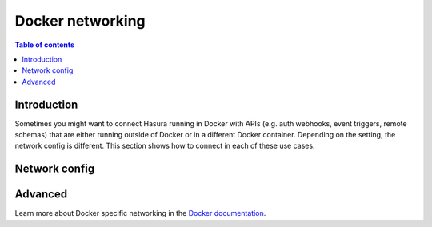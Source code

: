 .. meta::
   :description: Docker networking with Hasura
   :keywords: hasura, docs, deployment, network, docker

.. _docker_networking:

Docker networking 
=================

.. contents:: Table of contents
  :backlinks: none
  :depth: 2
  :local:

Introduction
------------

Sometimes you might want to connect Hasura running in Docker with APIs (e.g. auth webhooks, event triggers, remote schemas) that are either running outside of Docker or in a different Docker container.
Depending on the setting, the network config is different. This section shows how to connect in each of these use cases.

Network config
--------------

.. rst-class:: api_tabs
.. tabs::

  .. tab:: Linux

    .. list-table::
       :stub-columns: 1
       :header-rows: 1

       * - Connection
         - Config
         - Comment
       * - **Hasura to API (outside Docker)**
         - 1. With ``--net=host``, ``localhost:3000``
           2. Otherwise, ``<docker-bridge-ip>:3000``, e.g. ``172.17.0.1:3000``
         - 1. Assuming the API is running on port ``3000``
           2. The Docker bridge IP can be found via ``ifconfig``
       * - **API (outside Docker) to Hasura**
         - ``localhost:8080``
         - Hasura runs on port ``8080`` by default
       * - **Hasura to API (both in docker-compose)**
         - service name, e.g.: ``api:3000``
         - Assuming the API is running on port ``3000``
       * - **API to Hasura (both in docker-compose)**
         - service name, e.g.: ``hasura:8080``
         - Hasura runs on port ``8080`` by default
       * - **Hasura to API (both running with separate docker run)**
         - Docker internal IP address
         - Can be obtained with ``docker inspect``
       * - **API to Hasura (both running with separate docker run)**
         - Docker internal IP address
         - Can be obtained with ``docker inspect``

  .. tab:: Mac

    .. list-table::
       :stub-columns: 1
       :header-rows: 1


       * - Connection
         - Config
         - Comment
       * - **Hasura to API (outside Docker)**
         - ``host.docker.internal:3000``
         - Assuming the API is running on port ``3000``
       * - **API (outside Docker) to Hasura**
         - ``localhost:8080``
         - Hasura runs on port ``8080`` by default
       * - **Hasura to API (both in docker-compose)**
         - service name, e.g.: ``api:3000``
         - Assuming the API is running on port ``3000``
       * - **API to Hasura (both in docker-compose)**
         - service name, e.g.: ``hasura:8080``
         - Hasura runs on port ``8080`` by default
       * - **Hasura to API (both running with separate docker run)**
         - Docker internal IP address
         - Can be obtained with ``docker inspect``
       * - **API to Hasura (both running with separate docker run)**
         - Docker internal IP address
         - Can be obtained with ``docker inspect``


  .. tab:: Windows

    .. list-table::
       :stub-columns: 1
       :header-rows: 1

       * - Connection
         - Config
         - Comment
       * - **Hasura to API (outside Docker)**
         - ``docker.for.win.localhost:3000``
         - Assuming the API is running on port ``3000``
       * - **API (outside Docker) to Hasura**
         - ``localhost:8080``
         - Hasura runs on port ``8080`` by default
       * - **Hasura to API (both in docker-compose)**
         - service name, e.g.: ``api:3000``
         - Assuming the API is running on port ``3000``
       * - **API to Hasura (both in docker-compose)**
         - service name, e.g.: ``hasura:8080``
         - Hasura runs on port ``8080`` by default
       * - **Hasura to API (both running with separate docker run)**
         - Docker internal IP address
         - Can be obtained with ``docker inspect``
       * - **API to Hasura (both running with separate docker run)**
         - Docker internal IP address
         - Can be obtained with ``docker inspect``

Advanced
--------

Learn more about Docker specific networking in the `Docker documentation <https://docs.docker.com/network/>`__.
